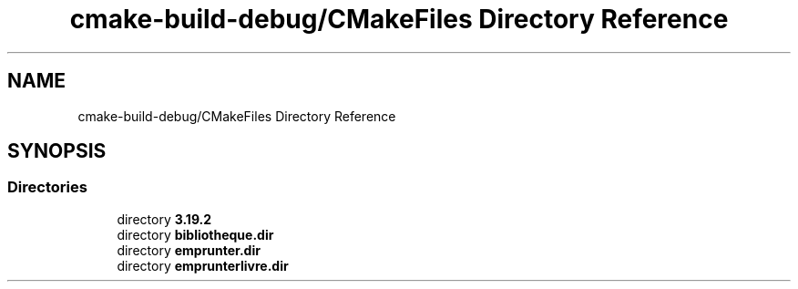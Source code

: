 .TH "cmake-build-debug/CMakeFiles Directory Reference" 3 "Tue Apr 27 2021" "Version 1.1" "Bibliotheque virtuelle" \" -*- nroff -*-
.ad l
.nh
.SH NAME
cmake-build-debug/CMakeFiles Directory Reference
.SH SYNOPSIS
.br
.PP
.SS "Directories"

.in +1c
.ti -1c
.RI "directory \fB3\&.19\&.2\fP"
.br
.ti -1c
.RI "directory \fBbibliotheque\&.dir\fP"
.br
.ti -1c
.RI "directory \fBemprunter\&.dir\fP"
.br
.ti -1c
.RI "directory \fBemprunterlivre\&.dir\fP"
.br
.in -1c
